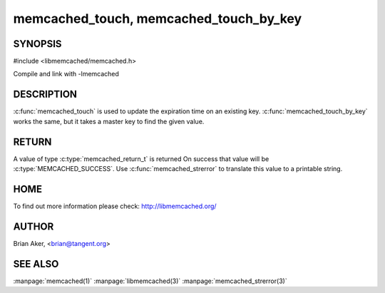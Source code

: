 ===========================================
memcached_touch, memcached_touch_by_key
===========================================

.. index:: object: memcached_st

--------
SYNOPSIS
--------


#include <libmemcached/memcached.h>
 
.. c:function:: memcached_return_t memcached_touch (memcached_st *ptr, const char *key, size_t key_length, time_t expiration)

.. c:function:: memcached_return_t memcached_touch_by_key (memcached_st *ptr, const char *group_key, size_t group_key_length, const char *key, size_t key_length, time_t expiration)

Compile and link with -lmemcached

-----------
DESCRIPTION
-----------


:c:func:`memcached_touch` is used to update the expiration time on an existing key.
:c:func:`memcached_touch_by_key` works the same, but it takes a master key 
to find the given value.


------
RETURN
------


A value of type :c:type:`memcached_return_t` is returned
On success that value will be :c:type:`MEMCACHED_SUCCESS`.
Use :c:func:`memcached_strerror` to translate this value to a printable 
string.

----
HOME
----

To find out more information please check:
`http://libmemcached.org/ <http://libmemcached.org/>`_


------
AUTHOR
------


Brian Aker, <brian@tangent.org>


--------
SEE ALSO
--------

:manpage:`memcached(1)` :manpage:`libmemcached(3)` :manpage:`memcached_strerror(3)`


